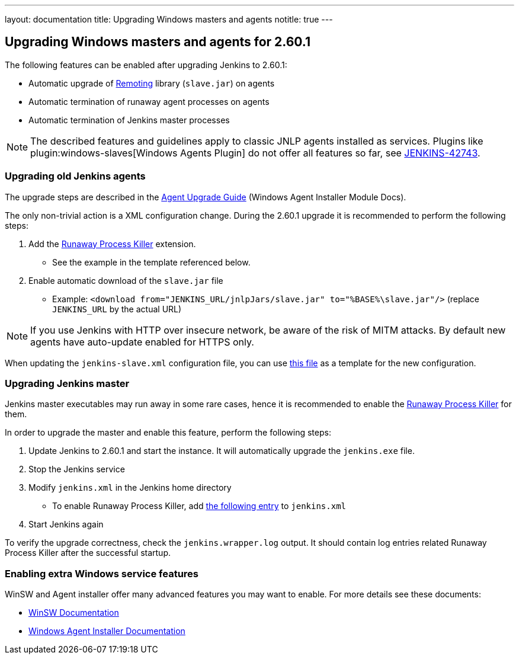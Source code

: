 ---
layout: documentation
title:  Upgrading Windows masters and agents
notitle: true
---

== Upgrading Windows masters and agents for 2.60.1

The following features can be enabled after upgrading Jenkins to 2.60.1:

* Automatic upgrade of link:https://github.com/jenkinsci/remoting[Remoting] library (`slave.jar`) on agents
* Automatic termination of runaway agent processes on agents
* Automatic termination of Jenkins master processes

NOTE: The described features and guidelines apply to classic JNLP agents installed as services.
Plugins like plugin:windows-slaves[Windows Agents Plugin] do not offer all features so far, see link:https://issues.jenkins.io/browse/JENKINS-42743[JENKINS-42743].

=== Upgrading old Jenkins agents

The upgrade steps are described in the https://github.com/jenkinsci/windows-slave-installer-module#upgrading-old-agents[Agent Upgrade Guide] (Windows Agent Installer Module Docs).

The only non-trivial action is a XML configuration change.
During the 2.60.1 upgrade it is recommended to perform the following steps:

1. Add the link:https://github.com/kohsuke/winsw/blob/master/doc/extensions/runawayProcessKiller.md[Runaway Process Killer] extension.
 ** See the example in the template referenced below.
2. Enable automatic download of the `slave.jar` file
 ** Example: `<download from="JENKINS_URL/jnlpJars/slave.jar" to="%BASE%\slave.jar"/>` (replace `JENKINS_URL` by the actual URL)

NOTE: If you use Jenkins with HTTP over insecure network, be aware of the risk of MITM attacks.
By default new agents have auto-update enabled for HTTPS only.

When updating the `jenkins-slave.xml` configuration file, you can use
link:https://github.com/jenkinsci/windows-slave-installer-module/blob/windows-slave-installer-1.9/src/main/resources/org/jenkinsci/modules/windows_slave_installer/jenkins-slave.xml[this file]
as a template for the new configuration.

=== Upgrading Jenkins master

Jenkins master executables may run away in some rare cases, hence it is recommended to enable the link:https://github.com/kohsuke/winsw/blob/master/doc/extensions/runawayProcessKiller.md[Runaway Process Killer] for them.

In order to upgrade the master and enable this feature, perform the following steps:

1. Update Jenkins to 2.60.1 and start the instance. It will automatically upgrade the `jenkins.exe` file.
2. Stop the Jenkins service
3. Modify `jenkins.xml` in the Jenkins home directory
** To enable Runaway Process Killer, add link:https://github.com/jenkinsci/windows-slave-installer-module/blob/windows-slave-installer-1.9/src/main/resources/org/jenkinsci/modules/windows_slave_installer/jenkins-slave.xml#L62-L75[the following entry] to `jenkins.xml`
4. Start Jenkins again

To verify the upgrade correctness, check the `jenkins.wrapper.log` output.
It should contain log entries related Runaway Process Killer after the successful startup.

=== Enabling extra Windows service features

WinSW and Agent installer offer many advanced features you may want to enable.
For more details see these documents:

* link:https://github.com/kohsuke/winsw/blob/master/README.md[WinSW Documentation]
* link:https://github.com/jenkinsci/windows-slave-installer-module/blob/master/README.md[Windows Agent Installer Documentation]
